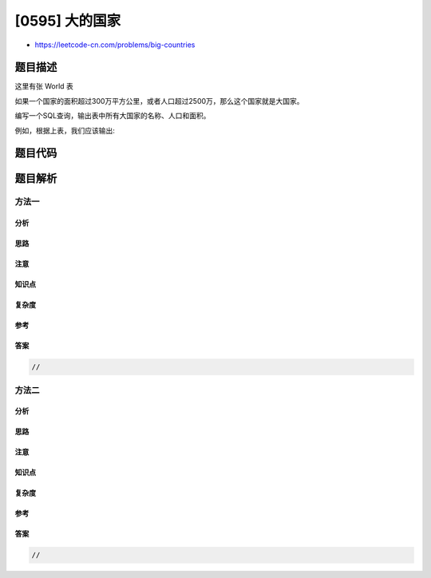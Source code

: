 [0595] 大的国家
===============

-  https://leetcode-cn.com/problems/big-countries

题目描述
--------

.. raw:: html

   <p>

这里有张 World 表

.. raw:: html

   </p>

.. raw:: html

   <pre>+-----------------+------------+------------+--------------+---------------+
   | name            | continent  | area       | population   | gdp           |
   +-----------------+------------+------------+--------------+---------------+
   | Afghanistan     | Asia       | 652230     | 25500100     | 20343000      |
   | Albania         | Europe     | 28748      | 2831741      | 12960000      |
   | Algeria         | Africa     | 2381741    | 37100000     | 188681000     |
   | Andorra         | Europe     | 468        | 78115        | 3712000       |
   | Angola          | Africa     | 1246700    | 20609294     | 100990000     |
   +-----------------+------------+------------+--------------+---------------+
   </pre>

.. raw:: html

   <p>

如果一个国家的面积超过300万平方公里，或者人口超过2500万，那么这个国家就是大国家。

.. raw:: html

   </p>

.. raw:: html

   <p>

编写一个SQL查询，输出表中所有大国家的名称、人口和面积。

.. raw:: html

   </p>

.. raw:: html

   <p>

例如，根据上表，我们应该输出:

.. raw:: html

   </p>

.. raw:: html

   <pre>+--------------+-------------+--------------+
   | name         | population  | area         |
   +--------------+-------------+--------------+
   | Afghanistan  | 25500100    | 652230       |
   | Algeria      | 37100000    | 2381741      |
   +--------------+-------------+--------------+
   </pre>

题目代码
--------

.. code:: cpp

题目解析
--------

方法一
~~~~~~

分析
^^^^

思路
^^^^

注意
^^^^

知识点
^^^^^^

复杂度
^^^^^^

参考
^^^^

答案
^^^^

.. code:: cpp

    //

方法二
~~~~~~

分析
^^^^

思路
^^^^

注意
^^^^

知识点
^^^^^^

复杂度
^^^^^^

参考
^^^^

答案
^^^^

.. code:: cpp

    //
